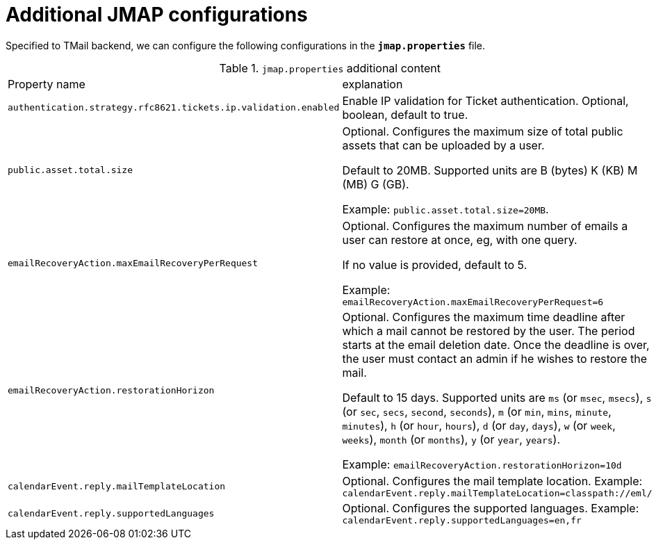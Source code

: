 = Additional JMAP configurations
:navtitle: Additional JMAP configurations

Specified to TMail backend, we can configure the following configurations in the *`jmap.properties`* file.

.`jmap.properties` additional content
|===
| Property name | explanation
| `authentication.strategy.rfc8621.tickets.ip.validation.enabled`
| Enable IP validation for Ticket authentication. Optional, boolean, default to true.

| `public.asset.total.size`
| Optional. Configures the maximum size of total public assets that can be uploaded by a user.

Default to 20MB. Supported units are B (bytes) K (KB) M (MB) G (GB).

Example: `public.asset.total.size=20MB`.

| `emailRecoveryAction.maxEmailRecoveryPerRequest`
| Optional. Configures the maximum number of emails a user can restore at once, eg, with one query.

If no value is provided, default to 5.

Example: `emailRecoveryAction.maxEmailRecoveryPerRequest=6`

| `emailRecoveryAction.restorationHorizon`
| Optional. Configures the maximum time deadline after which a mail cannot be restored by the user.
The period starts at the email deletion date. Once the deadline is over, the user must contact an admin if he wishes to restore the mail.

Default to 15 days. Supported units are
`ms` (or `msec`, `msecs`),
`s` (or `sec`, `secs`, `second`, `seconds`),
`m` (or `min`, `mins`, `minute`, `minutes`),
`h` (or `hour`, `hours`),
`d` (or `day`, `days`),
`w` (or `week`, `weeks`),
`month` (or `months`),
`y` (or `year`, `years`).

Example: `emailRecoveryAction.restorationHorizon=10d`

| `calendarEvent.reply.mailTemplateLocation`
| Optional. Configures the mail template location. Example: `calendarEvent.reply.mailTemplateLocation=classpath://eml/`

| `calendarEvent.reply.supportedLanguages`
| Optional. Configures the supported languages. Example: `calendarEvent.reply.supportedLanguages=en,fr`

|===
